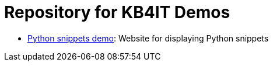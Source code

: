 = Repository for KB4IT Demos

* https://t00m.github.io/kb4it-adocs/python/[Python snippets demo]: Website for displaying Python snippets
